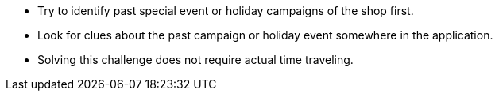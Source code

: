 * Try to identify past special event or holiday campaigns of the shop first.
* Look for clues about the past campaign or holiday event somewhere in the application.
* Solving this challenge does not require actual time traveling.

